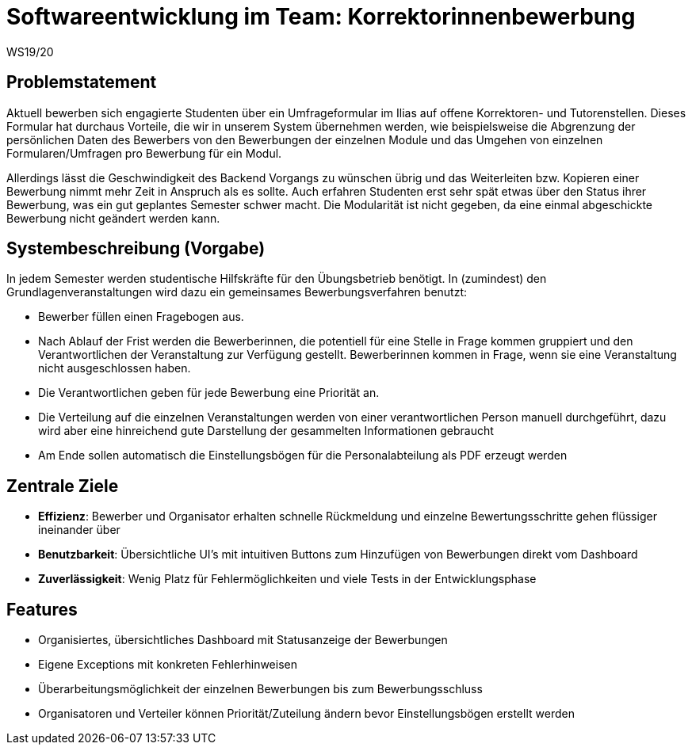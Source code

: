 = Softwareentwicklung im Team: Korrektorinnenbewerbung
WS19/20
:icons: font
:icon-set: octicon
:source-highlighter: rouge
ifdef::env-github[]
:tip-caption: :bulb:
:note-caption: :information_source:
:important-caption: :heavy_exclamation_mark:
:caution-caption: :fire:
:warning-caption: :warning:
endif::[]

== Problemstatement

Aktuell bewerben sich engagierte Studenten über ein Umfrageformular im Ilias auf offene Korrektoren- und Tutorenstellen.
Dieses Formular hat durchaus Vorteile, die wir in unserem System übernehmen werden, wie beispielsweise die Abgrenzung der persönlichen Daten
des Bewerbers von den Bewerbungen der einzelnen Module und das Umgehen von einzelnen Formularen/Umfragen pro Bewerbung für ein Modul.

Allerdings lässt die Geschwindigkeit des Backend Vorgangs zu wünschen übrig und das Weiterleiten bzw. Kopieren einer Bewerbung nimmt mehr
Zeit in Anspruch als es sollte. Auch erfahren Studenten erst sehr spät etwas über den Status ihrer Bewerbung, was ein gut geplantes Semester schwer macht.
Die Modularität ist nicht gegeben, da eine einmal abgeschickte Bewerbung nicht geändert werden kann.

== Systembeschreibung (Vorgabe)

In jedem Semester werden studentische Hilfskräfte für den Übungsbetrieb benötigt. In (zumindest) den Grundlagenveranstaltungen wird dazu ein gemeinsames Bewerbungsverfahren benutzt:

* Bewerber füllen einen Fragebogen aus.
* Nach Ablauf der Frist werden die Bewerberinnen, die potentiell für eine Stelle in Frage kommen gruppiert und den Verantwortlichen der Veranstaltung zur Verfügung gestellt. Bewerberinnen kommen in Frage, wenn sie eine Veranstaltung nicht ausgeschlossen haben.
* Die Verantwortlichen geben für jede Bewerbung eine Priorität an.
* Die Verteilung auf die einzelnen Veranstaltungen werden von einer verantwortlichen Person manuell durchgeführt, dazu wird aber eine hinreichend gute Darstellung der gesammelten Informationen gebraucht
* Am Ende sollen automatisch die Einstellungsbögen für die Personalabteilung als PDF erzeugt werden

== Zentrale Ziele

* *Effizienz*:
  Bewerber und Organisator erhalten schnelle Rückmeldung und einzelne Bewertungsschritte gehen flüssiger ineinander über
* *Benutzbarkeit*:
  Übersichtliche UI's mit intuitiven Buttons zum Hinzufügen von Bewerbungen direkt vom Dashboard
* *Zuverlässigkeit*:
   Wenig Platz für Fehlermöglichkeiten und viele Tests in der Entwicklungsphase

== Features

* Organisiertes, übersichtliches Dashboard mit Statusanzeige der Bewerbungen
* Eigene Exceptions mit konkreten Fehlerhinweisen
* Überarbeitungsmöglichkeit der einzelnen Bewerbungen bis zum Bewerbungsschluss
* Organisatoren und Verteiler können Priorität/Zuteilung ändern bevor Einstellungsbögen erstellt werden
